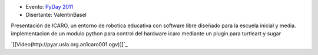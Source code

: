 .. title: Python, Sugar y Robotica Educativa


* Evento: `PyDay 2011`_

* Disertante: ValentinBasel

.. * Presentación:

.. [[attachment:nombreadjunto ]] ##Link al archivo adjunto o pagina externa

.. * Código:

.. [[attachment:nombreadjunto ]] ##Link al archivo adjunto o pagina externa

Presentación de ICARO, un entorno de robotica educativa con software libre diseñado para la escuela inicial y media. implementacion de un modulo python para control del hardware icaro mediante un plugin para turtleart y sugar

`[[Video(http://pyar.usla.org.ar/icaro001.ogv)]]`_


.. ############################################################################

.. _PyDay 2011: Eventos/PyDay/2011/Cordoba

